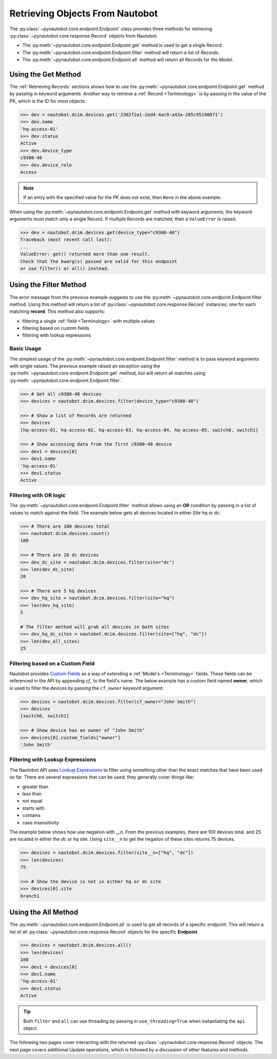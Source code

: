 Retrieving Objects From Nautobot
================================

The :py:class:`~pynautobot.core.endpoint.Endpoint` class provides three methods
for retrieving :py:class:`~pynautobot.core.response.Record` objects from Nautobot.

* The :py:meth:`~pynautobot.core.endpoint.Endpoint.get` method is used to get a single Record.
* The :py:meth:`~pynautobot.core.endpoint.Endpoint.filter` method will return a list of Records.
* The :py:meth:`~pynautobot.core.endpoint.Endpoint.all` method will return all Records for the Model.


Using the Get Method
--------------------

The :ref:`Retrieving Records` sections shows how to use the
:py:meth:`~pynautobot.core.endpoint.Endpoint.get` method by passing in keyword arguments.
Another way to retrieve a :ref:`Record <Terminology>` is by passing in the value of the PK,
which is the ID for most objects.

.. code-block:: python

    >>> dev = nautobot.dcim.devices.get('2302f2a1-2ed4-4ac9-a43a-285c95190071')
    >>> dev.name
    'hq-access-01'
    >>> dev.status
    Active
    >>> dev.device_type
    c9300-48
    >>> dev.device_role
    Access

.. note::
   If an entry with the specified value for the PK does not exist,
   then ``None`` in the above example.

When using the :py:meth:`~pynautobot.core.endpoint.Endpoint.get` method
with keyword arguments, the keyword arguments must match only a single Record.
If multiple Records are matched, then a ``ValueError`` is raised.

.. code-block:: python

    >>> dev = nautobot.dcim.devices.get(device_type="c9300-48")
    Traceback (most recent call last):
    ...
    ValueError: get() returned more than one result.
    Check that the kwarg(s) passed are valid for this endpoint
    or use filter() or all() instead.


Using the Filter Method
-----------------------

The error message from the previous example suggests to use the
:py:meth:`~pynautobot.core.endpoint.Endpoint.filter` method.
Using this method will return a list of :py:class:`~pynautobot.core.response.Record`
instances; one for each matching **record**.
This method also supports:

* filtering a single :ref:`field <Terminology>` with multiple values
* filtering based on custom fields
* filtering with lookup expressions


Basic Usage
^^^^^^^^^^^

The simplest usage of the :py:meth:`~pynautobot.core.endpoint.Endpoint.filter`
method is to pass keyword arguments with single values.
The previous example raised an exception using the
:py:meth:`~pynautobot.core.endpoint.Endpoint.get` method,
but will return all matches using :py:meth:`~pynautobot.core.endpoint.Endpoint.filter`.

.. code-block:: python

    >>> # Get all c9300-48 devices
    >>> devices = nautobot.dcim.devices.filter(device_type="c9300-48")

    >>> # Show a list of Records are returned
    >>> devices
    [hq-access-01, hq-access-02, hq-access-03, hq-access-04, hq-access-05, switch0, switch1]

    >>> # Show accessing data from the first c9300-48 device
    >>> dev1 = devices[0]
    >>> dev1.name
    'hq-access-01'
    >>> dev1.status
    Active


Filtering with OR logic
^^^^^^^^^^^^^^^^^^^^^^^

The :py:meth:`~pynautobot.core.endpoint.Endpoint.filter` method allows
using an **OR** condition by passing in a list of values to match against the field.
The example below gets all devices located in either *Site* ``hq`` or ``dc``.

.. code-block:: python

    >>> # There are 100 devices total
    >>> nautobot.dcim.devices.count()
    100

    >>> # There are 20 dc devices
    >>> dev_dc_site = nautobot.dcim.devices.filter(site="dc")
    >>> len(dev_dc_site)
    20

    >>> # There are 5 hq devices
    >>> dev_hq_site = nautobot.dcim.devices.filter(site="hq")
    >>> len(dev_hq_site)
    5

    # The filter method will grab all devices in both sites
    >>> dev_hq_dc_sites = nautobot.dcim.devices.filter(site=["hq", "dc"])
    >>> len(dev_all_sites)
    25


Filtering based on a Custom Field
^^^^^^^^^^^^^^^^^^^^^^^^^^^^^^^^^

Nautobot provides `Custom Fields <https://nautobot.readthedocs.io/en/latest/additional-features/custom-fields/>`_
as a way of extending a :ref:`Model's <Terminology>` fields.
These fields can be referenced in the API by appending `cf_` to the field's name.
The below example has a custom field named **owner**, which is used to filter the devices
by passing the ``cf_owner`` keyword argument.

.. code-block:: python

    >>> devices = nautobot.dcim.devices.filter(cf_owner="John Smith")
    >>> devices
    [switch0, switch1]

    >>> # Show device has an owner of "John Smith"
    >>> devices[0].custom_fields["owner"]
    'John Smith'


Filtering with Lookup Expressions
^^^^^^^^^^^^^^^^^^^^^^^^^^^^^^^^^

The Nautobot API uses `Lookup Expressions <https://nautobot.readthedocs.io/en/latest/rest-api/filtering/#lookup-expressions>`_
to filter using something other than the exact matches that have been used so far.
There are several expressions that can be used; they generally cover things like:

* greater than
* less than
* not equal
* starts with
* contains
* case insensitivity

The example below shows how use negation with *__n*.
From the previous examples, there are 100 devices total, and 25 are located in either the `dc` or `hq` site.
Using ``site__n`` to get the negation of these sites returns 75 devices.

.. code-block::

    >>> devices = nautobot.dcim.devices.filter(site__n=["hq", "dc"])
    >>> len(devices)
    75

    >>> # Show the device is not in either hq or dc site
    >>> devices[0].site
    branch1


Using the All Method
--------------------

The :py:meth:`~pynautobot.core.endpoint.Endpoint.all` is used to get all records of a specific endpoint.
This will return a list of all :py:class:`~pynautobot.core.response.Record` objects for the specific **Endpoint**.

.. code-block:: python

    >>> devices = nautobot.dcim.devices.all()
    >>> len(devices)
    100
    >>> dev1 = devices[0]
    >>> dev1.name
    'hq-access-01'
    >>> dev1.status
    Active

.. tip::
  Both ``filter`` and ``all`` can use threading by passing
  in ``use_threading=True`` when instantiating the ``api`` object.

The following two pages cover interacting with the returned :py:class:`~pynautobot.core.response.Record` objects.
The next page covers additional Update operations, which is followed by a discussion of other features and methods.
